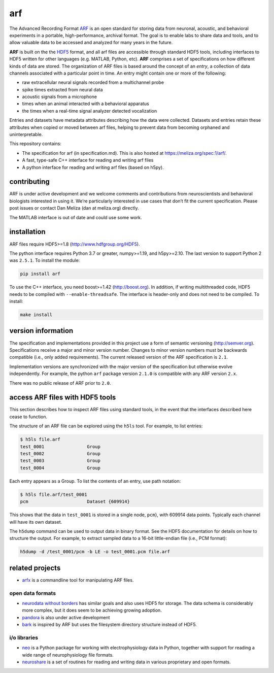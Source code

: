arf
---

|ProjectStatus|_ |Version|_ |BuildStatus|_ |License|_ |PythonVersions|_

.. |ProjectStatus| image:: https://www.repostatus.org/badges/latest/active.svg
.. _ProjectStatus: https://www.repostatus.org/#active

.. |Version| image:: https://img.shields.io/pypi/v/arf.svg
.. _Version: https://pypi.python.org/pypi/arf/

.. |BuildStatus| image:: https://github.com/melizalab/arf/actions/workflows/tests-python.yml/badge.svg
.. _BuildStatus: https://github.com/melizalab/arf/actions/workflows/tests-python.yml

.. |License| image:: https://img.shields.io/pypi/l/arf.svg
.. _License: https://opensource.org/license/bsd-3-clause/

.. |PythonVersions| image:: https://img.shields.io/pypi/pyversions/arf.svg
.. _PythonVersions: https://pypi.python.org/pypi/arf/


The Advanced Recording Format `ARF <https://meliza.org/spec:1/arf/>`__
is an open standard for storing data from neuronal, acoustic, and
behavioral experiments in a portable, high-performance, archival format.
The goal is to enable labs to share data and tools, and to allow
valuable data to be accessed and analyzed for many years in the future.

**ARF** is built on the the `HDF5 <http://www.hdfgroup.org/HDF5/>`__
format, and all arf files are accessible through standard HDF5 tools,
including interfaces to HDF5 written for other languages (e.g. MATLAB,
Python, etc). **ARF** comprises a set of specifications on how different
kinds of data are stored. The organization of ARF files is based around
the concept of an *entry*, a collection of data channels associated with
a particular point in time. An entry might contain one or more of the
following:

-  raw extracellular neural signals recorded from a multichannel probe
-  spike times extracted from neural data
-  acoustic signals from a microphone
-  times when an animal interacted with a behavioral apparatus
-  the times when a real-time signal analyzer detected vocalization

Entries and datasets have metadata attributes describing how the data
were collected. Datasets and entries retain these attributes when copied
or moved between arf files, helping to prevent data from becoming
orphaned and uninterpretable.

This repository contains:

-  The specification for arf (in specification.md). This is also hosted
   at https://meliza.org/spec:1/arf/.
-  A fast, type-safe C++ interface for reading and writing arf files
-  A python interface for reading and writing arf files (based on h5py).

contributing
~~~~~~~~~~~~

ARF is under active development and we welcome comments and
contributions from neuroscientists and behavioral biologists interested
in using it. We’re particularly interested in use cases that don’t fit
the current specification. Please post issues or contact Dan Meliza (dan
at meliza.org) directly.

The MATLAB interface is out of date and could use some work.

installation
~~~~~~~~~~~~

ARF files require HDF5>=1.8 (http://www.hdfgroup.org/HDF5).

The python interface requires Python 3.7 or greater, numpy>=1.19, and
h5py>=2.10. The last version to support Python 2 was ``2.5.1``. To
install the module:

.. code:: bash

   pip install arf

To use the C++ interface, you need boost>=1.42 (http://boost.org). In
addition, if writing multithreaded code, HDF5 needs to be compiled with
``--enable-threadsafe``. The interface is header-only and does not need
to be compiled. To install:

.. code:: bash

   make install

version information
~~~~~~~~~~~~~~~~~~~

The specification and implementations provided in this project use a
form of semantic versioning (http://semver.org). Specifications receive
a major and minor version number. Changes to minor version numbers must
be backwards compatible (i.e., only added requirements). The current
released version of the ARF specification is ``2.1``.

Implementation versions are synchronized with the major version of the
specification but otherwise evolve independently. For example, the
python ``arf`` package version ``2.1.0`` is compatible with any ARF
version ``2.x``.

There was no public release of ARF prior to ``2.0``.

access ARF files with HDF5 tools
~~~~~~~~~~~~~~~~~~~~~~~~~~~~~~~~

This section describes how to inspect ARF files using standard tools, in
the event that the interfaces described here cease to function.

The structure of an ARF file can be explored using the ``h5ls`` tool.
For example, to list entries:

.. code:: bash

   $ h5ls file.arf
   test_0001                Group
   test_0002                Group
   test_0003                Group
   test_0004                Group

Each entry appears as a Group. To list the contents of an entry, use
path notation:

.. code:: bash

   $ h5ls file.arf/test_0001
   pcm                      Dataset {609914}

This shows that the data in ``test_0001`` is stored in a single node,
``pcm``}, with 609914 data points. Typically each channel will have its
own dataset.

The ``h5dump`` command can be used to output data in binary format. See
the HDF5 documentation for details on how to structure the output. For
example, to extract sampled data to a 16-bit little-endian file (i.e.,
PCM format):

.. code:: bash

   h5dump -d /test_0001/pcm -b LE -o test_0001.pcm file.arf

related projects
~~~~~~~~~~~~~~~~

-  `arfx <https://github.com/melizalab/arfx>`__ is a commandline tool
   for manipulating ARF files.

open data formats
^^^^^^^^^^^^^^^^^

-  `neurodata without borders <http://www.nwb.org>`__ has similar goals
   and also uses HDF5 for storage. The data schema is considerably more
   complex, but it does seem to be achieving growing adoption.
-  `pandora <https://github.com/G-Node/pandora>`__ is also under active
   development
-  `bark <https://github.com/margoliashlab/bark>`__ is inspired by ARF
   but uses the filesystem directory structure instead of HDF5.

i/o libraries
^^^^^^^^^^^^^

-  `neo <https://github.com/NeuralEnsemble/python-neo>`__ is a Python
   package for working with electrophysiology data in Python, together
   with support for reading a wide range of neurophysiology file
   formats.
-  `neuroshare <http://neuroshare.org>`__ is a set of routines for
   reading and writing data in various proprietary and open formats.
